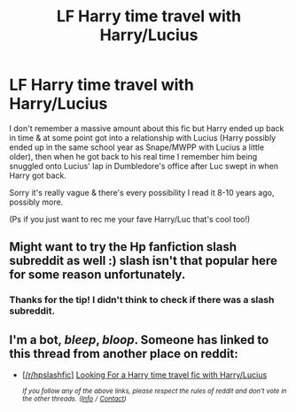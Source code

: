 #+TITLE: LF Harry time travel with Harry/Lucius

* LF Harry time travel with Harry/Lucius
:PROPERTIES:
:Author: littlebluepengins
:Score: 3
:DateUnix: 1545592466.0
:DateShort: 2018-Dec-23
:FlairText: Fic Search
:END:
I don't remember a massive amount about this fic but Harry ended up back in time & at some point got into a relationship with Lucius (Harry possibly ended up in the same school year as Snape/MWPP with Lucius a little older), then when he got back to his real time I remember him being snuggled onto Lucius' lap in Dumbledore's office after Luc swept in when Harry got back.

Sorry it's really vague & there's every possibility I read it 8-10 years ago, possibly more.

(Ps if you just want to rec me your fave Harry/Luc that's cool too!)


** Might want to try the Hp fanfiction slash subreddit as well :) slash isn't that popular here for some reason unfortunately.
:PROPERTIES:
:Author: Morgz12
:Score: 3
:DateUnix: 1545632249.0
:DateShort: 2018-Dec-24
:END:

*** Thanks for the tip! I didn't think to check if there was a slash subreddit.
:PROPERTIES:
:Author: littlebluepengins
:Score: 2
:DateUnix: 1545638488.0
:DateShort: 2018-Dec-24
:END:


** I'm a bot, /bleep/, /bloop/. Someone has linked to this thread from another place on reddit:

- [[[/r/hpslashfic]]] [[https://www.reddit.com/r/HPSlashFic/comments/a9355w/looking_for_a_harry_time_travel_fic_with/][Looking For a Harry time travel fic with Harry/Lucius]]

 /^{If you follow any of the above links, please respect the rules of reddit and don't vote in the other threads.} ^{([[/r/TotesMessenger][Info]]} ^{/} ^{[[/message/compose?to=/r/TotesMessenger][Contact]])}/
:PROPERTIES:
:Author: TotesMessenger
:Score: 1
:DateUnix: 1545638809.0
:DateShort: 2018-Dec-24
:END:
